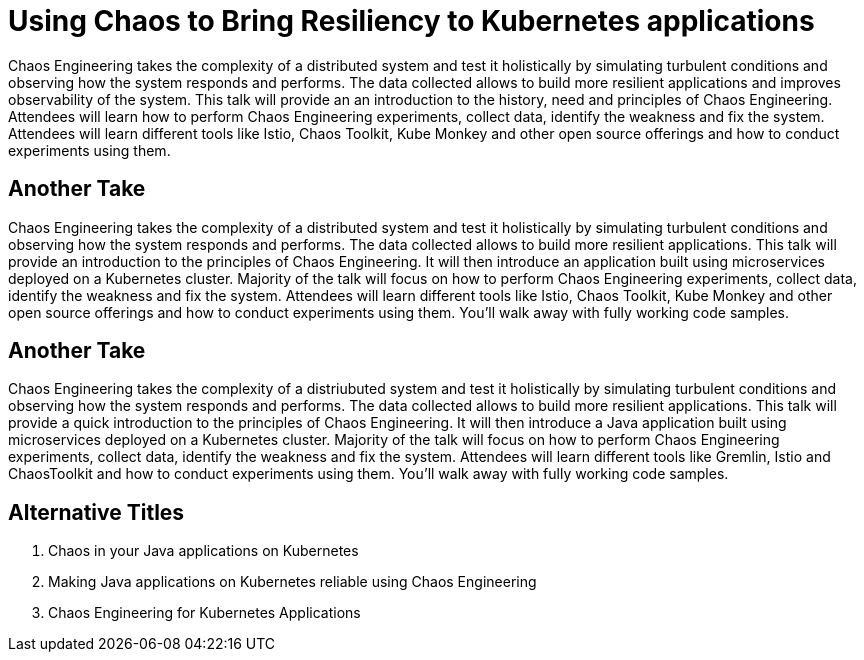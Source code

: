 = Using Chaos to Bring Resiliency to Kubernetes applications

Chaos Engineering takes the complexity of a distributed system and test it holistically by simulating turbulent conditions and observing how the system responds and performs. The data collected allows to build more resilient applications and improves observability of the system. This talk will provide an an introduction to the history, need and principles of Chaos Engineering. Attendees will learn how to perform Chaos Engineering experiments, collect data, identify the weakness and fix the system. Attendees will learn different tools like Istio, Chaos Toolkit, Kube Monkey and other open source offerings and how to conduct experiments using them.

== Another Take

Chaos Engineering takes the complexity of a distributed system and test it holistically by simulating turbulent conditions and observing how the system responds and performs. The data collected allows to build more resilient applications. This talk will provide an introduction to the principles of Chaos Engineering. It will then introduce an application built using microservices deployed on a Kubernetes cluster. Majority of the talk will focus on how to perform Chaos Engineering experiments, collect data, identify the weakness and fix the system. Attendees will learn different tools like Istio, Chaos Toolkit, Kube Monkey and other open source offerings and how to conduct experiments using them. You'll walk away with fully working code samples.

== Another Take

Chaos Engineering takes the complexity of a distriubuted system and test it holistically by simulating turbulent conditions and observing how the system responds and performs. The data collected allows to build more resilient applications. This talk will provide a quick introduction to the principles of Chaos Engineering. It will then introduce a Java application built using microservices deployed on a Kubernetes cluster. Majority of the talk will focus on how to perform Chaos Engineering experiments, collect data, identify the weakness and fix the system. Attendees will learn different tools like Gremlin, Istio and ChaosToolkit and how to conduct experiments using them. You'll walk away with fully working code samples.

== Alternative Titles

. Chaos in your Java applications on Kubernetes
. Making Java applications on Kubernetes reliable using Chaos Engineering
. Chaos Engineering for Kubernetes Applications